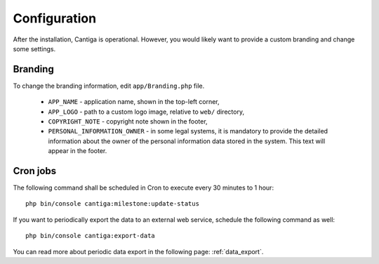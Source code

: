 Configuration
=============

After the installation, Cantiga is operational. However, you would likely want to provide a custom branding and change some settings.

--------
Branding
--------

To change the branding information, edit ``app/Branding.php`` file.

 * ``APP_NAME`` - application name, shown in the top-left corner,
 * ``APP_LOGO`` - path to a custom logo image, relative to ``web/`` directory,
 * ``COPYRIGHT_NOTE`` - copyright note shown in the footer,
 * ``PERSONAL_INFORMATION_OWNER`` - in some legal systems, it is mandatory to provide the detailed information about the owner of the personal information data stored in the system. This text will appear in the footer.

---------
Cron jobs
---------
 
The following command shall be scheduled in Cron to execute every 30 minutes to 1 hour::

   php bin/console cantiga:milestone:update-status

If you want to periodically export the data to an external web service, schedule the following command as well::

   php bin/console cantiga:export-data

You can read more about periodic data export in the following page: :ref:`data_export`.
